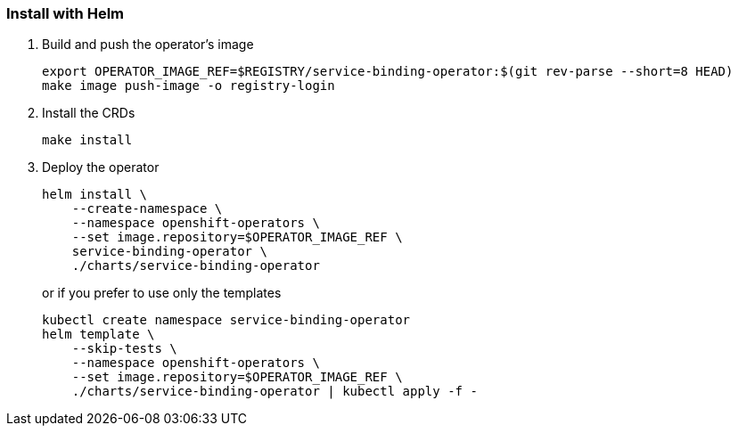 === Install with Helm

1. Build and push the operator's image
+
[source,bash]
----
export OPERATOR_IMAGE_REF=$REGISTRY/service-binding-operator:$(git rev-parse --short=8 HEAD)
make image push-image -o registry-login
----

2. Install the CRDs
+
[source,bash]
----
make install
----

3. Deploy the operator
+
[source,bash]
----
helm install \
    --create-namespace \
    --namespace openshift-operators \
    --set image.repository=$OPERATOR_IMAGE_REF \
    service-binding-operator \
    ./charts/service-binding-operator
----
+
or if you prefer to use only the templates
+
[source,bash]
----
kubectl create namespace service-binding-operator
helm template \
    --skip-tests \
    --namespace openshift-operators \
    --set image.repository=$OPERATOR_IMAGE_REF \
    ./charts/service-binding-operator | kubectl apply -f -
----

